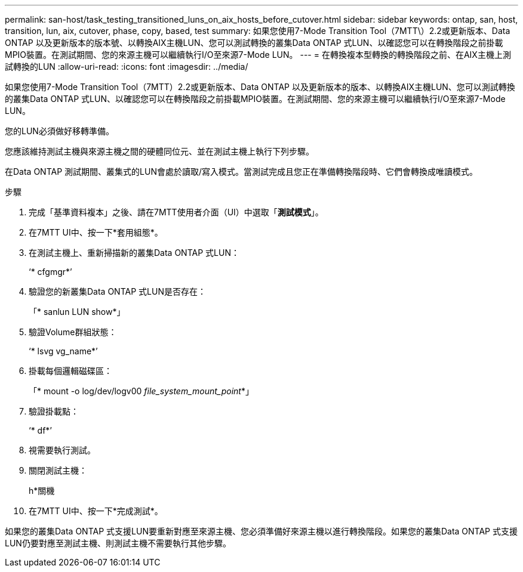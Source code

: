 ---
permalink: san-host/task_testing_transitioned_luns_on_aix_hosts_before_cutover.html 
sidebar: sidebar 
keywords: ontap, san, host, transition, lun, aix, cutover, phase, copy, based, test 
summary: 如果您使用7-Mode Transition Tool（7MTT\）2.2或更新版本、Data ONTAP 以及更新版本的版本號、以轉換AIX主機LUN、您可以測試轉換的叢集Data ONTAP 式LUN、以確認您可以在轉換階段之前掛載MPIO裝置。在測試期間、您的來源主機可以繼續執行I/O至來源7-Mode LUN。 
---
= 在轉換複本型轉換的轉換階段之前、在AIX主機上測試轉換的LUN
:allow-uri-read: 
:icons: font
:imagesdir: ../media/


[role="lead"]
如果您使用7-Mode Transition Tool（7MTT）2.2或更新版本、Data ONTAP 以及更新版本的版本、以轉換AIX主機LUN、您可以測試轉換的叢集Data ONTAP 式LUN、以確認您可以在轉換階段之前掛載MPIO裝置。在測試期間、您的來源主機可以繼續執行I/O至來源7-Mode LUN。

您的LUN必須做好移轉準備。

您應該維持測試主機與來源主機之間的硬體同位元、並在測試主機上執行下列步驟。

在Data ONTAP 測試期間、叢集式的LUN會處於讀取/寫入模式。當測試完成且您正在準備轉換階段時、它們會轉換成唯讀模式。

.步驟
. 完成「基準資料複本」之後、請在7MTT使用者介面（UI）中選取「*測試模式*」。
. 在7MTT UI中、按一下*套用組態*。
. 在測試主機上、重新掃描新的叢集Data ONTAP 式LUN：
+
‘* cfgmgr*’

. 驗證您的新叢集Data ONTAP 式LUN是否存在：
+
「* sanlun LUN show*」

. 驗證Volume群組狀態：
+
‘* lsvg vg_name*’

. 掛載每個邏輯磁碟區：
+
「* mount -o log/dev/logv00 _file_system_mount_point_*」

. 驗證掛載點：
+
‘* df*’

. 視需要執行測試。
. 關閉測試主機：
+
h*關機

. 在7MTT UI中、按一下*完成測試*。


如果您的叢集Data ONTAP 式支援LUN要重新對應至來源主機、您必須準備好來源主機以進行轉換階段。如果您的叢集Data ONTAP 式支援LUN仍要對應至測試主機、則測試主機不需要執行其他步驟。
